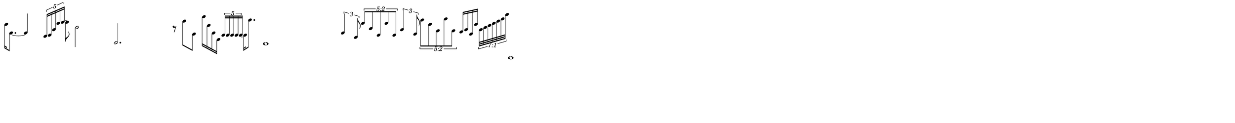 \version "2.20.0"
%Make a single line version in Lilypond and then cut up and resize in inkscape
%60 pixels per beat

\paper{
  paper-width = 1000
  paper-height = 100

  top-margin = 0
  bottom-margin = 0
  left-margin = 0
  right-margin = 0
  
  system-system-spacing =
  #'((basic-distance . 15)  %this controls space between lines default = 12
                            (minimum-distance . 8)
                            (padding . 1)
                            (stretchability . 60)) 

}

\book {

  \header {
    tagline = ##f %Do not display tagline
  }

  \score {

    <<

      \override Score.BarNumber.break-visibility = ##(#f #f #f) %The order of the three values is end of line visible, middle of line visible, beginning of line visible.

      \new Staff \with {
        \omit TimeSignature
        \omit BarLine
        \omit Clef
        \omit KeySignature
        \override StaffSymbol.thickness = #1 %thickness of stafflines, ledger lines, and stems
      }

      {
        \time 29/4
        \override TupletBracket.bracket-visibility = ##t
        \override TupletNumber.visibility = ##f
        \set tupletFullLength = ##t %http://lilypond.org/doc/v2.19/Documentation/snippets/rhythms
        \override NoteHead.font-size = #-2
        \override DynamicText.font-size = #-2
        \override Stem.details.beamed-lengths = #'(9)
        \override Stem.details.lengths = #'(9)
        \stopStaff
        \set Score.tempoHideNote = ##t
        \tempo 4 = 60





        [f''16 e'8.~] e'4
        \tuplet 5/4 {b16 c' a' g'' a''~} a''8 
        c''2 c2. r8
        b''8 d'8  f'''16 e'' e' f
        \tuplet 5/4 {c' c' c' c' c'~} c'16 c'''8.  b,1
  
        \tuplet 3/2 {e'4 a8}
        
        \once \override TupletNumber.text =
        #(tuplet-number::non-default-tuplet-fraction-text 5 2)
        
        \tuplet 5/4 {g''8 b' c' g'' c'}
        
        \tuplet 3/2 {a'4 d'8}
        \once \override TupletNumber #'text = "5:2"
        \tuplet 5/4 {c'''8 f'' g' d''' g'}
        
        
        f'16 a' d' f''
        \once \override TupletNumber #'text = "7:1"

        \tuplet 7/8 {a'32 c'' e'' g'' b'' d''' a'''}

        c,,1
        

              
        
      }

    >>

    \layout{
      \context {
        \Score
        proportionalNotationDuration = #(ly:make-moment 1/15) %smallest space quintuplet or 5*4


        \override SpacingSpanner.uniform-stretching = ##t
      % Turning on strict-note-spacing causes the width of time signatures, key signatures, clefs and accidentals to play no part in the spacing algorithm.
        \override SpacingSpanner.strict-note-spacing = ##t
        \override SpacingSpanner.strict-grace-spacing = ##t
        \override Beam.breakable = ##t
        \override Glissando.breakable = ##t
        \override TextSpanner.breakable = ##t
        % \override NoteHead.no-ledgers = ##t 
      }

      indent = 0
      %line-width = 158
      line-width = 1000
      #(layout-set-staff-size 33) %staff height
      % \hide Stem
      %\hide NoteHead
      % \hide LedgerLineSpanner
      % \hide TupletNumber 
    }

    \midi{}

  }
}

